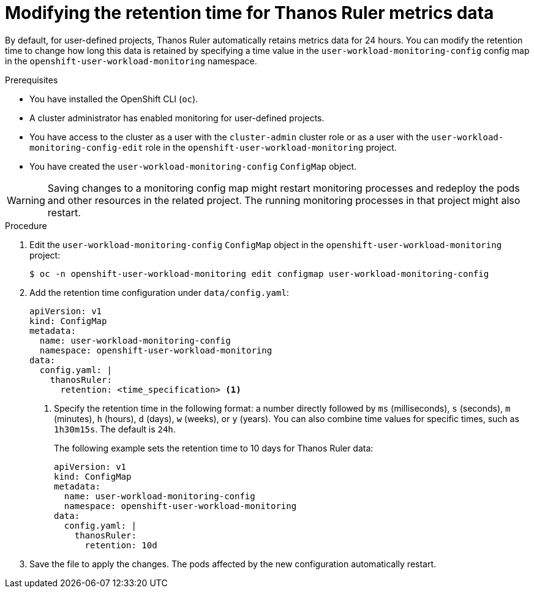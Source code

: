 // Module included in the following assemblies:
//
// * observability/monitoring/configuring-the-monitoring-stack.adoc

:_mod-docs-content-type: PROCEDURE
[id="modifying-the-retention-time-for-thanos-ruler-metrics-data_{context}"]
= Modifying the retention time for Thanos Ruler metrics data

By default, for user-defined projects, Thanos Ruler automatically retains metrics data for 24 hours.
You can modify the retention time to change how long this data is retained by specifying a time value in the `user-workload-monitoring-config` config map in the `openshift-user-workload-monitoring` namespace.

.Prerequisites

* You have installed the OpenShift CLI (`oc`).
* A cluster administrator has enabled monitoring for user-defined projects.
* You have access to the cluster as a user with the `cluster-admin` cluster role or as a user with the `user-workload-monitoring-config-edit` role in the `openshift-user-workload-monitoring` project.
* You have created the `user-workload-monitoring-config` `ConfigMap` object.

[WARNING]
====
Saving changes to a monitoring config map might restart monitoring processes and redeploy the pods and other resources in the related project.
The running monitoring processes in that project might also restart.
====

.Procedure

. Edit the `user-workload-monitoring-config` `ConfigMap` object in the `openshift-user-workload-monitoring` project:
+
[source,terminal]
----
$ oc -n openshift-user-workload-monitoring edit configmap user-workload-monitoring-config
----

. Add the retention time configuration under `data/config.yaml`:
+
[source,yaml]
----
apiVersion: v1
kind: ConfigMap
metadata:
  name: user-workload-monitoring-config
  namespace: openshift-user-workload-monitoring
data:
  config.yaml: |
    thanosRuler:
      retention: <time_specification> <1>
----
+
<1> Specify the retention time in the following format: a number directly followed by `ms` (milliseconds), `s` (seconds), `m` (minutes), `h` (hours), `d` (days), `w` (weeks), or `y` (years).
You can also combine time values for specific times, such as `1h30m15s`.
The default is `24h`.
+
The following example sets the retention time to 10 days for Thanos Ruler data:
+
[source,yaml]
----
apiVersion: v1
kind: ConfigMap
metadata:
  name: user-workload-monitoring-config
  namespace: openshift-user-workload-monitoring
data:
  config.yaml: |
    thanosRuler:
      retention: 10d
----

. Save the file to apply the changes. The pods affected by the new configuration automatically restart.
